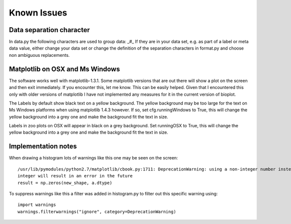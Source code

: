 Known Issues
============

Data separation character
-------------------------
In data.py the following characters are used to group data: _#_
If they are in your data set, e.g. as part of a label or meta data value, either change your data set or change the
definition of the separation characters in format.py and choose non ambiguous replacements.

Matplotlib on OSX and Ms Windows
--------------------------------
The software works well with matplotlib-1.3.1. Some matplotlib versions that are out there will show a plot on the
screen and then exit immediately. If you encounter this, let me know. This can be easily helped. Given that I encountered
this only with older versions of matplotlib I have not implemented any measures for it in the current version of bioplot.

The Labels by default show black text on a yellow background. The yellow background may be too large for the text on
Ms Windows platforms when using matplotlib 1.4.3 however. If so, set cfg.runningWindows to True, this will change the
yellow background into a grey one and make the background fit the text in size.

Labels in zoo plots on OSX will appear in black on a grey background. Set runningOSX to True, this will change the
yellow background into a grey one and make the background fit the text in size.

Implementation notes
--------------------
When drawing a histogram lots of warnings like this one may be seen on the screen: ::

    /usr/lib/pymodules/python2.7/matplotlib/cbook.py:1711: DeprecationWarning: using a non-integer number instead of an
    integer will result in an error in the future
    result = np.zeros(new_shape, a.dtype)

To suppress warnings like this a filter was added in histogram.py to filter out this specific warning using: ::

    import warnings
    warnings.filterwarnings("ignore", category=DeprecationWarning)
